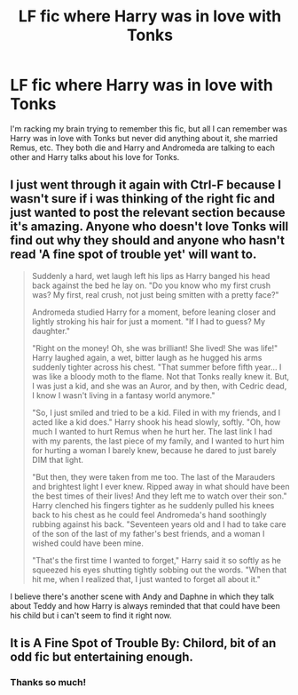 #+TITLE: LF fic where Harry was in love with Tonks

* LF fic where Harry was in love with Tonks
:PROPERTIES:
:Author: Johnsmitish
:Score: 2
:DateUnix: 1494602237.0
:DateShort: 2017-May-12
:FlairText: Request
:END:
I'm racking my brain trying to remember this fic, but all I can remember was Harry was in love with Tonks but never did anything about it, she married Remus, etc. They both die and Harry and Andromeda are talking to each other and Harry talks about his love for Tonks.


** I just went through it again with Ctrl-F because I wasn't sure if i was thinking of the right fic and just wanted to post the relevant section because it's amazing. Anyone who doesn't love Tonks will find out why they should and anyone who hasn't read 'A fine spot of trouble yet' will want to.

#+begin_quote
  Suddenly a hard, wet laugh left his lips as Harry banged his head back against the bed he lay on. "Do you know who my first crush was? My first, real crush, not just being smitten with a pretty face?"

  Andromeda studied Harry for a moment, before leaning closer and lightly stroking his hair for just a moment. "If I had to guess? My daughter."

  "Right on the money! Oh, she was brilliant! She lived! She was life!" Harry laughed again, a wet, bitter laugh as he hugged his arms suddenly tighter across his chest. "That summer before fifth year... I was like a bloody moth to the flame. Not that Tonks really knew it. But, I was just a kid, and she was an Auror, and by then, with Cedric dead, I know I wasn't living in a fantasy world anymore."

  "So, I just smiled and tried to be a kid. Filed in with my friends, and I acted like a kid does." Harry shook his head slowly, softly. "Oh, how much I wanted to hurt Remus when he hurt her. The last link I had with my parents, the last piece of my family, and I wanted to hurt him for hurting a woman I barely knew, because he dared to just barely DIM that light.

  "But then, they were taken from me too. The last of the Marauders and brightest light I ever knew. Ripped away in what should have been the best times of their lives! And they left me to watch over their son." Harry clenched his fingers tighter as he suddenly pulled his knees back to his chest as he could feel Andromeda's hand soothingly rubbing against his back. "Seventeen years old and I had to take care of the son of the last of my father's best friends, and a woman I wished could have been mine.

  "That's the first time I wanted to forget," Harry said it so softly as he squeezed his eyes shutting tightly sobbing out the words. "When that hit me, when I realized that, I just wanted to forget all about it."
#+end_quote

I believe there's another scene with Andy and Daphne in which they talk about Teddy and how Harry is always reminded that that could have been his child but i can't seem to find it right now.
:PROPERTIES:
:Author: Phezh
:Score: 5
:DateUnix: 1494605417.0
:DateShort: 2017-May-12
:END:


** It is A Fine Spot of Trouble By: Chilord, bit of an odd fic but entertaining enough.
:PROPERTIES:
:Author: smurph26
:Score: 2
:DateUnix: 1494604039.0
:DateShort: 2017-May-12
:END:

*** Thanks so much!
:PROPERTIES:
:Author: Johnsmitish
:Score: 2
:DateUnix: 1494604229.0
:DateShort: 2017-May-12
:END:
